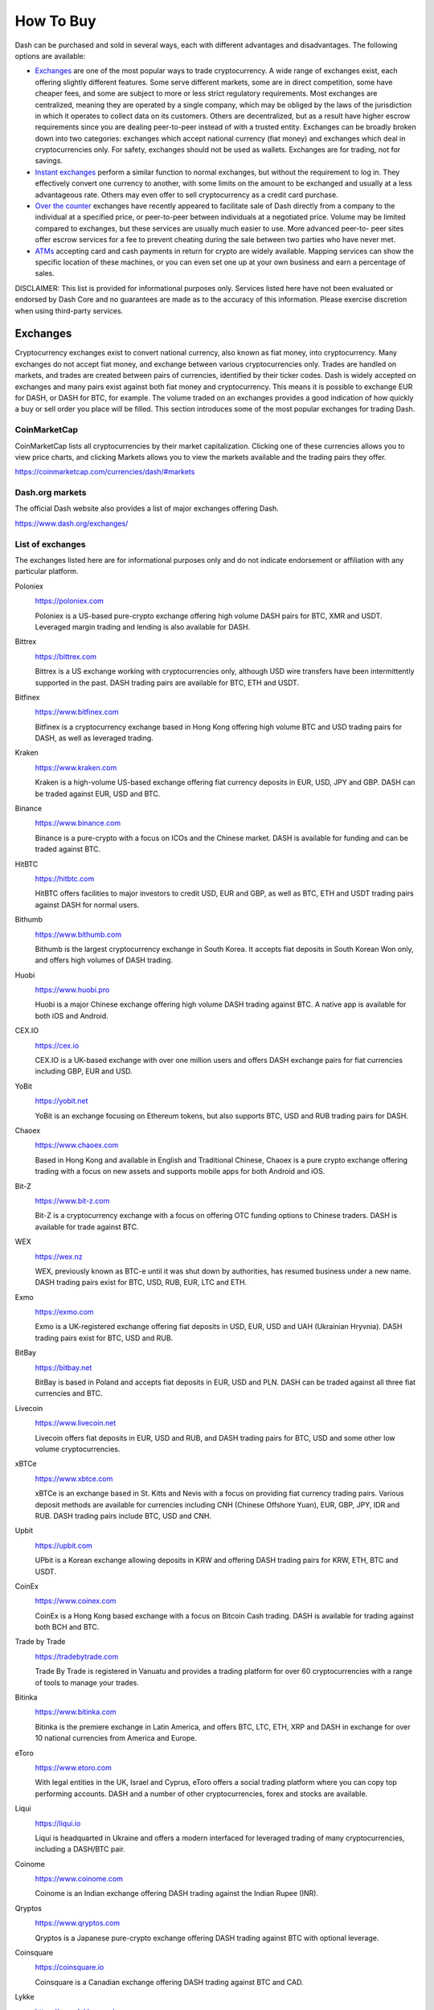 .. _how-to-buy:

==========
How To Buy
==========

Dash can be purchased and sold in several ways, each with different
advantages and disadvantages. The following options are available:

- Exchanges_ are one of the most popular ways to trade cryptocurrency. A
  wide range of exchanges exist, each offering slightly different
  features. Some serve different markets, some are in direct
  competition, some have cheaper fees, and some are subject to more or
  less strict regulatory requirements. Most exchanges are centralized,
  meaning they are operated by a single company, which may be obliged by
  the laws of the jurisdiction in which it operates to collect data on
  its customers. Others are decentralized, but as a result have higher
  escrow requirements since you are dealing peer-to-peer instead of with
  a trusted entity. Exchanges can be broadly broken down into two
  categories: exchanges which accept national currency (fiat money) and
  exchanges which deal in cryptocurrencies only. For safety, exchanges
  should not be used as wallets. Exchanges are for trading, not for
  savings.

- `Instant exchanges`_ perform a similar
  function to normal exchanges, but without the requirement to log in.
  They effectively convert one currency to another, with some limits on
  the amount to be exchanged and usually at a less advantageous rate.
  Others may even offer to sell cryptocurrency as a credit card
  purchase.

- `Over the counter`_ exchanges have recently appeared to facilitate
  sale of Dash directly from a company to the individual at a specified
  price, or peer-to-peer between individuals at a negotiated price.
  Volume may be limited compared to exchanges, but these services are
  usually much easier to use. More advanced peer-to- peer sites offer
  escrow services for a fee to prevent cheating during the sale between
  two parties who have never met.

- ATMs_ accepting card and cash payments in return for crypto are widely
  available. Mapping services can show the specific location of these
  machines, or you can even set one up at your own business and earn a
  percentage of sales.

DISCLAIMER: This list is provided for informational purposes only.
Services listed here have not been evaluated or endorsed by Dash Core
and no guarantees are made as to the accuracy of this information.
Please exercise discretion when using third-party services.

.. _exchanges:

Exchanges
=========

Cryptocurrency exchanges exist to convert national currency, also known
as fiat money, into cryptocurrency. Many exchanges do not accept fiat
money, and exchange between various cryptocurrencies only. Trades are
handled on markets, and trades are created between pairs of currencies,
identified by their ticker codes. Dash is widely accepted on exchanges
and many pairs exist against both fiat money and cryptocurrency. This
means it is possible to exchange EUR for DASH, or DASH for BTC, for
example. The volume traded on an exchanges provides a good indication of
how quickly a buy or sell order you place will be filled. This section
introduces some of the most popular exchanges for trading Dash.

CoinMarketCap
-------------

.. image:: exchanges/coinmarketcap.png
   :width: 200px
   :align: right
   :target: https://coinmarketcap.com

CoinMarketCap lists all cryptocurrencies by their market capitalization.
Clicking one of these currencies allows you to view price charts, and
clicking Markets allows you to view the markets available and the
trading pairs they offer.

https://coinmarketcap.com/currencies/dash/#markets

Dash.org markets
----------------

The official Dash website also provides a list of major exchanges
offering Dash.

https://www.dash.org/exchanges/

List of exchanges
-----------------

The exchanges listed here are for informational purposes only and do not
indicate endorsement or affiliation with any particular platform.

Poloniex
  .. image:: exchanges/poloniex.png
     :width: 200px
     :align: right
     :target: https://poloniex.com

  https://poloniex.com

  Poloniex is a US-based pure-crypto exchange offering high volume DASH
  pairs for BTC, XMR and USDT. Leveraged margin trading and lending is
  also available for DASH.

Bittrex
  .. image:: exchanges/bittrex.png
     :width: 200px
     :align: right
     :target: https://bittrex.com

  https://bittrex.com

  Bittrex is a US exchange working with cryptocurrencies only, although
  USD wire transfers have been intermittently supported in the past.
  DASH trading pairs are available for BTC, ETH and USDT.

Bitfinex
  .. image:: exchanges/bitfinex.png
     :width: 200px
     :align: right
     :target: https://www.bitfinex.com

  https://www.bitfinex.com

  Bitfinex is a cryptocurrency exchange based in Hong Kong offering high
  volume BTC and USD trading pairs for DASH, as well as leveraged
  trading.

Kraken
  .. image:: exchanges/kraken.png
     :width: 200px
     :align: right
     :target: https://www.kraken.com

  https://www.kraken.com

  Kraken is a high-volume US-based exchange offering fiat currency
  deposits in EUR, USD, JPY and GBP. DASH can be traded against EUR, USD
  and BTC.

Binance
  .. image:: exchanges/binance.png
     :width: 200px
     :align: right
     :target: https://www.binance.com
  
  https://www.binance.com

  Binance is a pure-crypto with a focus on ICOs and the Chinese market.
  DASH is available for funding and can be traded against BTC.

HitBTC
  .. image:: exchanges/hitbtc.png
     :width: 200px
     :align: right
     :target: https://hitbtc.com

  https://hitbtc.com

  HitBTC offers facilities to major investors to credit USD, EUR and
  GBP, as well as BTC, ETH and USDT trading pairs against DASH for
  normal users.

Bithumb
  .. image:: exchanges/bithumb.png
     :width: 200px
     :align: right
     :target: https://bithumb.com

  https://www.bithumb.com

  Bithumb is the largest cryptocurrency exchange in South Korea. It
  accepts fiat deposits in South Korean Won only, and offers high
  volumes of DASH trading.

Huobi
  .. image:: exchanges/huobi.png
     :width: 200px
     :align: right
     :target: https://www.huobi.pro

  https://www.huobi.pro

  Huobi is a major Chinese exchange offering high volume DASH trading
  against BTC. A native app is available for both iOS and Android.

CEX.IO
  .. image:: exchanges/cex.png
     :width: 200px
     :align: right
     :target: https://cex.io

  https://cex.io

  CEX.IO is a UK-based exchange with over one million users and offers
  DASH exchange pairs for fiat currencies including GBP, EUR and USD.

YoBit
  .. image:: exchanges/yobit.png
     :width: 200px
     :align: right
     :target: https://yobit.net

  https://yobit.net

  YoBit is an exchange focusing on Ethereum tokens, but also supports
  BTC, USD and RUB trading pairs for DASH.

Chaoex
  .. image:: exchanges/chaoex.png
     :width: 200px
     :align: right
     :target: https://www.chaoex.com

  https://www.chaoex.com

  Based in Hong Kong and available in English and Traditional Chinese,
  Chaoex is a pure crypto exchange offering trading with a focus on new
  assets and supports mobile apps for both Android and iOS.

Bit-Z
  .. image:: exchanges/bit-z.png
     :width: 200px
     :align: right
     :target: https://www.bit-z.com

  https://www.bit-z.com

  Bit-Z is a cryptocurrency exchange with a focus on offering OTC
  funding options to Chinese traders. DASH is available for trade
  against BTC.

WEX
  .. image:: exchanges/wex.png
     :width: 200px
     :align: right
     :target: https://wex.nz

  https://wex.nz

  WEX, previously known as BTC-e until it was shut down by authorities,
  has resumed business under a new name. DASH trading pairs exist for
  BTC, USD, RUB, EUR, LTC and ETH.

Exmo
  .. image:: exchanges/exmo.png
     :width: 200px
     :align: right
     :target: https://exmo.com

  https://exmo.com

  Exmo is a UK-registered exchange offering fiat deposits in USD, EUR,
  USD and UAH (Ukrainian Hryvnia). DASH trading pairs exist for BTC, USD
  and RUB.

BitBay
  .. image:: exchanges/bitbay.png
     :width: 200px
     :align: right
     :target: https://bitbay.net

  https://bitbay.net

  BitBay is based in Poland and accepts fiat deposits in EUR, USD and
  PLN. DASH can be traded against all three fiat currencies and BTC.

Livecoin
  .. image:: exchanges/livecoin.png
     :width: 200px
     :align: right
     :target: https://www.livecoin.net

  https://www.livecoin.net

  Livecoin offers fiat deposits in EUR, USD and RUB, and DASH trading
  pairs for BTC, USD and some other low volume cryptocurrencies.

xBTCe
  .. image:: exchanges/xbtce.png
     :width: 200px
     :align: right
     :target: https://www.xbtce.com

  https://www.xbtce.com

  xBTCe is an exchange based in St. Kitts and Nevis with a focus on
  providing fiat currency trading pairs. Various deposit methods are
  available for currencies including CNH (Chinese Offshore Yuan), EUR,
  GBP, JPY, IDR and RUB. DASH trading pairs include BTC, USD and CNH.

Upbit
  .. image:: exchanges/upbit.png
     :width: 200px
     :align: right
     :target: https://upbit.com

  https://upbit.com

  UPbit is a Korean exchange allowing deposits in KRW and offering DASH
  trading pairs for KRW, ETH, BTC and USDT.

CoinEx
  .. image:: exchanges/coinex.png
     :width: 200px
     :align: right
     :target: https://www.coinex.com

  https://www.coinex.com

  CoinEx is a Hong Kong based exchange with a focus on Bitcoin Cash
  trading. DASH is available for trading against both BCH and BTC.

Trade by Trade
  .. image:: exchanges/tradebytrade.png
     :width: 200px
     :align: right
     :target: https://tradebytrade.com

  https://tradebytrade.com

  Trade By Trade is registered in Vanuatu and provides a trading
  platform for over 60 cryptocurrencies with a range of tools to manage
  your trades.

Bitinka
  .. image:: exchanges/bitinka.png
     :width: 200px
     :align: right
     :target: https://www.bitinka.com

  https://www.bitinka.com

  Bitinka is the premiere exchange in Latin America, and offers BTC,
  LTC, ETH, XRP and DASH in exchange for over 10 national currencies
  from America and Europe.

eToro
  .. image:: exchanges/etoro.png
     :width: 200px
     :align: right
     :target: https://www.etoro.com

  https://www.etoro.com

  With legal entities in the UK, Israel and Cyprus, eToro offers a
  social trading platform where you can copy top performing accounts.
  DASH and a number of other cryptocurrencies, forex and stocks are
  available.

Liqui
  .. image:: exchanges/liqui.png
     :width: 200px
     :align: right
     :target: https://liqui.io

  https://liqui.io

  Liqui is headquarted in Ukraine and offers a modern interfaced for
  leveraged trading of many cryptocurrencies, including a DASH/BTC pair.

Coinome
  .. image:: exchanges/coinome.png
     :width: 200px
     :align: right
     :target: https://www.coinome.com

  https://www.coinome.com

  Coinome is an Indian exchange offering DASH trading against the Indian
  Rupee (INR).

Qryptos
  .. image:: exchanges/qryptos.png
     :width: 200px
     :align: right
     :target: https://www.qryptos.com

  https://www.qryptos.com

  Qryptos is a Japanese pure-crypto exchange offering DASH trading
  against BTC with optional leverage.

Coinsquare
  .. image:: exchanges/coinsquare.png
     :width: 200px
     :align: right
     :target: https://coinsquare.io

  https://coinsquare.io

  Coinsquare is a Canadian exchange offering DASH trading against BTC
  and CAD.

Lykke
  .. image:: exchanges/lykke.png
     :width: 200px
     :align: right
     :target: https://www.lykke.com/

  https://www.lykke.com/

  Incorporated in Switzerland, Lykke is an open source exchange,
  online/mobile wallet service, idea accelerator and ICO platform. DASH
  is available for both trading and investment.

Quoinex
  .. image:: exchanges/quoinex.png
     :width: 200px
     :align: right
     :target: https://quoinex.com

  https://quoinex.com

  Quoinex serves the Asian market with funding support for USD, JPY,
  AUD, INR, PHP, EUR, HKD, CNY, IDR and SGD, and trading against ETH,
  BTC, BCH and DASH.

Bitcoin.vn
  .. image:: exchanges/bitcoinvn.png
     :width: 200px
     :align: right
     :target: https://bitcoin.vn

  https://bitcoin.vn

  Bitcoin.vn is a Vietnamese exchange offering BTC, BCH, LTC and DASH
  for trading against Vietnamese đồng.

ZB.com
  .. image:: exchanges/zb.png
     :width: 200px
     :align: right
     :target: https://www.zb.com/

  https://www.zb.com/

  With a focus on the Chinese market, ZB.com offers trading from
  specialized applications for macOS, Windows, Android and iOS. Crypto
  deposits and DASH trading against QC, USDT and BTC.

Coinfield
  .. image:: exchanges/coinfield.png
     :width: 200px
     :align: right
     :target: https://www.coinfield.com

  https://www.coinfield.com

  Coinfield is a Canadian exchange offering funding in CAD and quick
  market purchases or advanced trading against DASH.

Bitshares
  .. image:: exchanges/bitshares.png
     :width: 200px
     :align: right
     :target: https://bitshares.org

  https://bitshares.org

  BitShares is a decentralized exchange (DEX) offering DASH trading
  pairs for BTC and BTS, as well as the bit assets bitUSD, bitCNY and
  bitBTC.

Cryptopia
  .. image:: exchanges/cryptopia.png
     :width: 200px
     :align: right
     :target: https://www.cryptopia.co.nz

  https://www.cryptopia.co.nz

  Cryptopia is a New Zealand cryptocurrency exchange with a reputation
  for supporting a large number of low-volume altcoins. It offers DASH
  trading pairs for BTC, LTC, DOGE and USDT.

Styx24
  .. image:: exchanges/styx24.png
     :width: 100px
     :align: right
     :target: https://www.styx24.com

  https://www.styx24.com

  Styx24 is based in Zimbabwe and offers trading for DASH, BTC and LTC
  against the USD.

ACX
  .. image:: exchanges/acxlogo.png
     :width: 200px
     :align: right
     :target: https://acx.io

  https://acx.io

  ACX is an Australian exchange accepting fiat deposits from Australian
  bank accounts. DASH is available to trade against BTC.

OKEX
  .. image:: exchanges/okex.png
     :width: 200px
     :align: right
     :target: https://www.okex.com

  https://www.okex.com

  OKEX, previously known as OKCoin, is an exchange focused on the
  Chinese market offering DASH trading pairs against BTC. Funding with
  CNY and futures trading is also available.

Bitexbook
  .. image:: exchanges/bitexbook.png
     :width: 200px
     :align: right
     :target: https://bitexbook.com

  https://bitexbook.com

  Bitexbook promises the fastest possible deposit and withdrawal times
  and responsive customer support. Deposits are available in USD and
  RUB, and credit cards are supported.

MoneyPolo
  .. image:: exchanges/moneypolo.png
     :width: 200px
     :align: right
     :target: https://moneypolo.com

  https://moneypolo.com

  MoneyPolo offers currency exchange and transfer, prepaid cards and the
  ability to hold accounts in a range of currencies. Deposits and
  withdrawals are available in DASH, BTC, ETH, LTC, BCH and BTG, and it
  is possible to transfer value to a prepaid card or any worldwide bank
  account.

Miami Crypto Exchange
  .. image:: exchanges/mcex.png
     :width: 110px
     :align: right
     :target: https://www.miami.exchange/

  https://www.miami.exchange/

  Miami Crypto Exchange (MCEX), operated by Dash partner `Mercury Cash
  <https://www.mercury.cash>`_, is a legal and fully compliant crypto
  gateway between the U.S. and the world, with a specific focus on Latin
  America and the Caribbean. DASH can be traded against USD and BTC.

Coinapult
  .. image:: exchanges/coinapult.png
     :width: 200px
     :align: right
     :target: https://coinapult.com

  https://coinapult.com

  Coinapult is an asset exchange headquartered in Panama City and
  providing exchange services between BTC, DASH, USD, GBP and EUR, as
  well as gold and silver.

Whaleclub
  .. image:: exchanges/whaleclub.png
     :width: 200px
     :align: right
     :target: https://whaleclub.co

  https://whaleclub.co

  Based in Hong Kong, Whaleclub offers an advanced platform that allows
  highly leveraged trading of cryptocurrency including DASH against
  other cryptocurrencies, forex, metals, stocks and bonds.

Bisq
  .. image:: exchanges/bisq.png
     :width: 200px
     :align: right
     :target: https://bisq.network

  https://bisq.network

  Bisq is a decentralized exchange running on the Tor network and offers
  complete privacy, but trades are manual, require escrow and must be
  settled between users. DASH trading pairs are available for 80
  national currencies and 130 cryptocurrencies.

Coincheck
  .. image:: exchanges/coincheck.png
     :width: 200px
     :align: right
     :target: https://coincheck.com

  https://coincheck.com

  Coincheck is a Japanese exchange allowing deposits in JPY and USD for
  trading against DASH and other cryptocurrencies.

Coindeal
  .. image:: exchanges/coindeal.png
     :width: 200px
     :align: right
     :target: https://coindeal.com

  https://coindeal.com

  Coindeal allows deposits in EUR and offers a range of trading pairs,
  including DASH. The exchange is focused on obtaining a FINMA license
  in Switzerland to be able to accept a broader range of fiat deposits.

BuyUcoin
  .. image:: exchanges/buyucoin.png
     :width: 200px
     :align: right
     :target: https://www.buyucoin.com

  https://www.buyucoin.com

  BuyUcoin is a large Indian exchange offering DASH and many other
  cryptocurrencies in exchange for Indian Rupees (INR).

BitMEX
  .. image:: exchanges/bitmex.png
     :width: 200px
     :align: right
     :target: https://www.bitmex.com

  https://www.bitmex.com

  BitMEX is a pure-crypto derivates exchange offering trading with up to
  100x leverage. DASH is available to trade against BTC.

UseCryptos
  .. image:: exchanges/usecryptos.png
     :width: 200px
     :align: right
     :target: https://usecryptos.com

  https://usecryptos.com

  UseCryptos is an exchange based in Portugal offering DASH trading for
  EUR and BTC.

KuCoin
  .. image:: exchanges/kucoin.png
     :width: 200px
     :align: right
     :target: https://www.kucoin.com

  https://www.kucoin.com

  KuCoin is a pure crypto exchange with a focus on the Chinese market.
  DASH can be traded against BTC, ETH and KCS.

Bitcoin Indonesia
  .. image:: exchanges/bitcoinid.png
     :width: 200px
     :align: right
     :target: https://www.bitcoin.co.id

  https://www.bitcoin.co.id

  Bitcoin Indonesia allows funding in IDR and offers a DASH/BTC trading
  pair.

ALFAcashier
  .. image:: exchanges/alfa.png
     :width: 200px
     :align: right
     :target: https://www.alfacashier.com

  https://www.alfacashier.com

  ALFAcashier, incorporated in Belize, provides electronic exchange and
  fiat services. DASH trading paris are available for BTC, XRP, XMR,
  XEM, ETH, LTC, BCH, USD, EUR, CNY, CAD and RUB.

CoinSuper
  .. image:: exchanges/coinsuper.png
     :width: 200px
     :align: right
     :target: https://www.coinsuper.com

  https://www.coinsuper.com

  Registered in Hong Kong and with a focus on the Chinese market,
  CoinSuper allows fiat deposits in USD and offers DASH trading against
  BTC, ETH and USD.

Exrates
  .. image:: exchanges/exrates.png
     :width: 200px
     :align: right
     :target: https://exrates.me

  https://exrates.me

  Exrates allows crypto and USD deposits, and offers DASH trading
  against BTC and USD.

Bleutrade
  .. image:: exchanges/bleutrade.png
     :width: 200px
     :align: right
     :target: https://bleutrade.com

  https://bleutrade.com

  Registered in Brazil, Bleutrade offers DOGE and BTC trading pairs for
  DASH.

LBank
  .. image:: exchanges/lbank.png
     :width: 200px
     :align: right
     :target: https://www.lbank.info

  https://www.lbank.info

  Available in English and Chinese, LBank has a focus on token trading.
  DASH is available to trade against BTC.

Coinroom
  .. image:: exchanges/coinroom.png
     :width: 200px
     :align: right
     :target: https://coinroom.com

  https://coinroom.com

  Registered in Poland, Coinroom has a strong focus on trading against
  fiat currencies. Deposits are available in CHF, CZK, DKK, EUR, GBP,
  NOK, PLN and USD. DASH can be traded against USD, BTC, EUR, PLN and
  GBP.

CoinSpot
  .. image:: exchanges/coinspot.png
     :width: 200px
     :align: right
     :target: https://www.coinspot.com.au

  https://www.coinspot.com.au

  CoinSpot is an Australian exchange offering DASH, BTC, LTC and ETH in
  exchange for AUD.

Bter
  .. image:: exchanges/bter.png
     :width: 200px
     :align: right
     :target: https://bter.com

  https://bter.com

  Bter is a Chinese exchange allowing deposits in CNY and offering DASH
  trading pairs for CNY and BTC.

Holy Transaction
  .. image:: exchanges/holytransaction.png
     :width: 200px
     :align: right
     :target: https://holytransaction.com

  https://holytransaction.com

  Holy Transaction offers DASH trading pairs for BTC, USD and EUR, as
  well as over ten other altcoins.

NegocieCoins
  .. image:: exchanges/negociecoins.jpg
     :width: 200px
     :align: right
     :target: https://www.negociecoins.com.br

  https://www.negociecoins.com.br

  Based in Brazil, NegocieCoins offers deposits in Brazilian real and
  Dash trading pairs. A premium service with higher withdrawal limits is
  available.

OmniTrade
  .. image:: exchanges/omnitrade.png
     :width: 160px
     :align: right
     :target: https://omnitrade.io

  https://omnitrade.io

  Based in Brazil, OmniTrade accepts deposits in Brazilian real through
  a partnership with Neon Bank, which can then be traded against Dash.

SouthXchange
  .. image:: exchanges/southxchange.png
     :width: 200px
     :align: right
     :target: https://www.southxchange.com

  https://www.southxchange.com

  Based in Argentina, SouthXchange offers DASH for USD and BTC.

Coinrail
  .. image:: exchanges/coinrail.png
     :width: 200px
     :align: right
     :target: https://coinrail.co.kr

  https://coinrail.co.kr

  Coinrail is a Korean exchange offering DASH trading against KRW.

Tidex
  .. image:: exchanges/tidex.png
     :width: 200px
     :align: right
     :target: https://tidex.com

  https://tidex.com

  Tidex is an exchange focusing on tokens on the WAVES and Ethereum
  blockchains, but also offers trading against fiat currencies. DASH can
  be traded against ETH, BTC, WAVES and Waves pegged currencies.

LiteBit
  .. image:: exchanges/litebit.png
     :width: 200px
     :align: right
     :target: https://www.litebit.eu

  https://www.litebit.eu

  LiteBit is a service based in The Netherlands selling cryptocurrency
  including Dash for EUR.

Laissez Faire
  .. image:: exchanges/lzf.png
     :width: 200px
     :align: right
     :target: https://lzf.com

  https://lzf.com

  Laissez Faire offers incentivized trading which includes DASH.

Bitsane
  .. image:: exchanges/bitsane.png
     :width: 200px
     :align: right
     :target: https://bitsane.com

  https://bitsane.com

  Bitsane (and its altcoin sister site `Anybits <https://anybits.com>`_)
  offer trading pairs for Dash and allows deposits in EUR and USD.



.. _instant_exchanges:

Instant exchanges
=================

Changelly
  .. image:: exchanges/changelly.png
     :width: 200px
     :align: right
     :target: https://changelly.com

  https://changelly.com

  Changelly is a broker service offering a range of cryptocurrency,
  including Dash, for instant exchange against other cryptocurrencies
  without needing to create an account. Be sure to check the fees and
  rates before purchasing.

ShapeShift
  .. image:: exchanges/shapeshift.png
     :width: 200px
     :align: right
     :target: https://shapeshift.io

  https://shapeshift.io

  ShapeShift allows users to directly exchange one crypto asset for
  another without creating any account, albeit with a higher markup than
  most exchanges. ShapeShift supports Dash and over 70 other
  cryptocurrencies.
  
SimpleSwap
  .. image:: exchanges/simpleswap.png
     :width: 200px
     :align: right
     :target: https://www.simpleswap.io/

  https://www.simpleswap.io/
  
  SimpleSwap is a simple and easy-to-use platform for cryptocurrency
  exchanges that works without registration and limits. It is possible
  to exchange Dash with over 60 other cryptocurrencies.

changeNOW
  .. image:: exchanges/changenow.png
     :width: 130px
     :align: right
     :target: https://changenow.io

  https://changenow.io

  changeNOW allows users to directly exchange one crypto asset for
  another without creating any account, albeit with a higher markup than
  most exchanges. ShapeShift supports Dash and over 75 other
  cryptocurrencies.

Godex
  .. image:: exchanges/godex.png
     :width: 200px
     :align: right
     :target: https://godex.io

  https://godex.io

  Godex allows users to directly exchange one crypto asset for another
  without creating any account, albeit with a higher markup than most
  exchanges. Godex supports Dash and over 120 other cryptocurrencies.

Flyp.me
  .. image:: exchanges/flypme.png
     :width: 200px
     :align: right
     :target: https://flyp.me/

  https://flyp.me/

  Flyp.me is developed by the team at HolyTransaction, the first
  multicurrency web wallet. It offers instant exchange services between
  18 different cryptocurrencies without creating an account.

CoinSwitch
  .. image:: exchanges/coinswitch.png
     :width: 200px
     :align: right
     :target: https://coinswitch.co

  https://coinswitch.co

  CoinSwitch allows you to compare exchange rates across multiple
  exchanges and perform instant exchanges at those rates without
  necessarily creating an account.

BlockTrades
  .. image:: exchanges/blocktrades.png
     :width: 100px
     :align: right
     :target: https://blocktrades.us/

  https://blocktrades.us/

  BlockTrades is a decentralized exchange designed to facilitate free
  movement between the Steemit, BitShares, Bitcoin and Dash blockchains.
  The system is designed to find the best possible instant conversion
  rate between any two given cryptocurrencies.

MorphToken
  .. image:: exchanges/morphtoken.png
     :width: 200px
     :align: right
     :target: https://www.morphtoken.com

  https://www.morphtoken.com

  MorphToken is an instant exchange allowing users to instantly convert
  between Dash, Bitcoin, Bitcoin Cash, Ethereum, Litecoin and Monero. It
  is even possible to convert into more than one cryptocurrency in a
  single exchange.


.. _over-the-counter:

Over the Counter
================

Uphold
  .. image:: exchanges/uphold.png
     :width: 200px
     :align: right
     :target: https://uphold.com

  https://uphold.com

  Uphold accounts may be funded with over 30 national currencies by bank
  account or credit card to purchase and spend multiple cryptocurrencies
  including Dash.

WeSellCrypto
  .. image:: exchanges/wesellcrypto.png
     :width: 200px
     :align: right
     :target: https://wesellcrypto.com

  https://wesellcrypto.com

  WeSellCrypto is a broker service offering a range of cryptocurrency,
  including Dash, paid using Paypal. Be sure to check the fees and rates
  before purchasing.

Bitpanda
  .. image:: exchanges/bitpanda.png
     :width: 200px
     :align: right
     :target: https://www.bitpanda.com

  https://www.bitpanda.com
  https://www.bitpanda.com/togo

  Bitpanda is a broker service offering Bitcoin, Ethereum, Litecoin and
  Dash both online and at over 400 Post branches and about 1300 Post
  partners throughout Austria. Pay with cash, credit card or bank
  transfer.

Bitnovo
  .. image:: exchanges/bitnovo.png
     :width: 200px
     :align: right
     :target: https://www.bitnovo.com

  https://www.bitnovo.com

  Bitnovo is a broker service offering Bitcoin and Dash both on their
  website and at tens of thousands of physical locations throughout
  Europe. They also offer reloadable cards, vouchers and cryptocurrency
  wallets.

Bitit
  .. image:: exchanges/bitit.png
     :width: 150px
     :align: right
     :target: https://bitit.io

  https://bitit.io

  Bitit is a broker service offering Bitcoin, Dash and several other
  cryptocurrencies for sale online. Payment in a range of currencies is
  support using both direct banking, credit cards and couchers.

Coinfinity
  .. image:: exchanges/coinfinity.png
     :width: 200px
     :align: right
     :target: https://coinfinity.co

  https://coinfinity.co

  Coinfinity offers Dash and Bitcoin broker services in Austria and
  Germany, as well as through their coupon-based `Bitcoinbon
  <https://www.bitcoinbon.at/>`_ service.

CoinOYO
  .. image:: exchanges/coinoyo.png
     :width: 200px
     :align: right
     :target: https://coinoyo.com

  https://coinoyo.com

  CoinOYO is a cryptocurrency exchange dedicated to helping Nigerians
  buy, sell and invest in cryptocurrencies. You can buy Dash and several
  other cryptocurrencies using Nigerian naira.

Cryptomate
  .. image:: exchanges/cryptomate.png
     :width: 200px
     :align: right
     :target: https://cryptomate.co.uk

  https://cryptomate.co.uk

  Cryptomate sells a range of cryptocurrencies, including Dash, for GBP.
  Cryptomate's goal is to make buying and selling cryptocurrency as
  simple as possible for people who want a pain-free experience and the
  fastest transactions - coins can be in your wallet as soon as 5
  minutes after ordering.

Mercury Cash
  .. image:: exchanges/mercury.png
     :width: 200px
     :align: right
     :target: https://www.mercury.cash

  https://www.mercury.cash

  Mercury Cash is an online/mobile wallet and licensed money transmitter
  with integration for merchant services. Balances can be held in both
  Ethereum and Dash, and deposited or withdrawn in local currencies
  through a number of methods, including credit cards.

Graviex
  .. image:: exchanges/graviex.png
     :width: 110px
     :align: right
     :target: https://graviex.net

  https://graviex.net

  Graviex is a part of the Gravio ecosystem, a blockchain-based
  communication platform. It offers extremely low rates and fees for
  trading. DASH can be traded against BTC, ETH, LTC and DOGE.

SlithEx
  .. image:: exchanges/slithex.png
     :width: 90px
     :align: right
     :target: https://slithex.com

  https://slithex.com

  Based in Malaysia and funded by the Dash Treasury, SlithEx (and its
  payment processor, `RocketPay <https://rocketpay.today>`_) offer
  exchange, wallet and sale/trading of Dash against the Malaysian
  ringgit.

cryptomonster
  .. image:: exchanges/cryptomonster.png
     :width: 200px
     :align: right
     :target: https://www.cryptomonster.co.uk

  https://www.cryptomonster.co.uk

  cryptomonster have created an easy to use platform where you can buy
  DASH and other digital assets within minutes. All you need is a UK
  bank account and a wallet address. cryptomonster pride themselves on a
  next-level service and regard themseleves as the leading digital
  assets platform in the UK.

Changelly
  .. image:: exchanges/changelly.png
     :width: 200px
     :align: right
     :target: https://changelly.com

  https://changelly.com

  Changelly is a broker service offering a range of cryptocurrency,
  including Dash, paid in USD or EUR using bank or credit cards. Be sure
  to check the fees and rates before purchasing.

Cryptobuyer
  .. image:: exchanges/cryptobuyer.png
     :width: 200px
     :align: right
     :target: https://cryptobuyer.io

  https://cryptobuyer.io

  Cryptobuyer is a direct purchasing service with a focus on the Latin
  American market and Venezuela in particular. It can be linked with a
  bank account to purchase Dash, Litecoin and Bitcoin directly. The
  company also operates a network of ATMs and merchant integrations.

CoinBR
  .. image:: exchanges/coinbr.png
     :width: 200px
     :align: right
     :target: https://www.coinbr.net

  https://www.coinbr.net

  CoinBR is a Brazil-based cryptocurrency company offering a variety of
  services including an exchange, mining, bill payment, point-of-sale,
  and more. Dash is available for purchase at over 13,000 locations
  around Brazil.

Wall of Coins
  .. image:: exchanges/wallofcoins.png
     :width: 200px
     :align: right
     :target: https://wallofcoins.com

  https://wallofcoins.com

  Wall of Coins allows user to post offers to buy or sell Dash and
  Bitcoin within their region or country. The service, which is
  available in over 20 countries, then holds the coins in escrow while
  the buyer completes payment.

Liberalcoins
  .. image:: exchanges/liberalcoins.png
     :width: 200px
     :align: right
     :target: ttps://liberalcoins.com

  https://liberalcoins.com

  Liberalcoins allows users to arrange trades to buy or sell Dash,
  Monero, Bitcoin and Litecoin directly with one another.

QCashPay
  .. image:: exchanges/qcashpay.png
     :width: 200px
     :align: right
     :target: https://qcashpay.com

  https://qcashpay.com

  QCashPay is a Hong Kong company specialising in direct sale of
  cryptocurrency, including Dash, for USD and CNY using various bank and
  third party payment schemes.

MegaChange
  .. image:: exchanges/megachange.png
     :width: 200px
     :align: right
     :target: https://www.megachange.is

  https://www.megachange.is

  MegaChange offers direct sale and exchange of various digital forms of
  currency in a simple market system. It supports Dash and multiple
  methods of adding fiat currency, including USD, RMB and RUB.

Dashous
  .. image:: exchanges/dashous.png
     :width: 200px
     :align: right
     :target: https://www.dashous.com

  https://www.dashous.com

  Dashous allows user to post offers to buy or sell Dash and Bitcoin
  within their region or country. The users then arrange the deal
  between themselves.

Magnetic Exchange
  .. image:: exchanges/magnetic.png
     :width: 200px
     :align: right
     :target: https://magneticexchange.com

  https://magneticexchange.com

  Magnetic Exchange offers Bitcoin, Ethereum, Litecoin and Dash in
  exchange for USD or EUR through various payment services.

AnycoinDirect
  .. image:: exchanges/anycoin.png
     :width: 200px
     :align: right
     :target: https://anycoindirect.eu

  https://anycoindirect.eu

  AnycoinDirect.eu is a broker service offering 14 cryptocurrencies,
  including Dash, for sale online. Pay by bank transfer or various
  national instant payment schemes.

Dash Nearby
  .. image:: exchanges/dashnearby.png
     :width: 200px
     :align: right
     :target: https://dashnearby.com

  https://dashnearby.com

  Dash Nearby allows users to arrange direct trades of cryptocurrency or
  local currency between one another.


.. _atms:

ATMs
====

ATMs are a popular method of buying cryptocurrency at businesses to
encourage adoption and spending in these currencies. A number of ATMs
support Dash, and the mapping services listed on this page can help you
find one near you. It is also possible to operate your own ATM to sell
Dash on-site at your business - simply contact the companies listed on
this page.

Coin ATM Radar
  .. image:: exchanges/coinatmradar.png
     :width: 200px
     :align: right
     :target: https://coinatmradar.com

  https://coinatmradar.com

  Various coin ATMs are available around world. Coin ATM Radar helps you
  find one close to you.

General Bytes
  .. image:: exchanges/generalbytes.png
     :width: 75px
     :align: right
     :target: https://www.generalbytes.com

  https://www.generalbytes.com

  General Bytes offers a range of two-way cash ATM and Point of Sale
  solutions integrating Dash.

TigoCTM
  .. image:: exchanges/tigoctm.png
     :width: 110px
     :align: right
     :target: https://tigoctm.com

  https://tigoctm.com

  TigoCTM offers simple ATM solutions integrated with a management
  blockchain.

Trovemat
  .. image:: exchanges/trovemat.png
     :width: 200px
     :align: right
     :target: https://trovemat.com

  https://trovemat.com

  Focusing on the European market, Trovemat provides a risk-free
  solution to sell cryptocurrency from a physical device.
